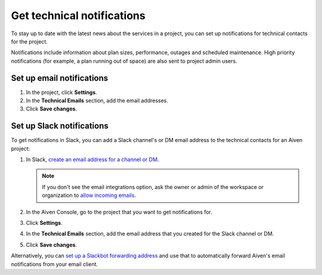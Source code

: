Get technical notifications
============================

To stay up to date with the latest news about the services in a project, you can set up notifications for technical contacts for the project. 

Notifications include information about plan sizes, performance, outages and scheduled maintenance. High priority notifications (for example, a plan running out of space) are also sent to project admin users.

Set up email notifications
"""""""""""""""""""""""""""

#. In the project, click **Settings**.

#. In the **Technical Emails** section, add the email addresses.

#. Click **Save changes**. 

Set up Slack notifications
"""""""""""""""""""""""""""

To get notifications in Slack, you can add a Slack channel's or DM email address to the technical contacts for an Aiven project:

#. In Slack, `create an email address for a channel or DM <https://slack.com/help/articles/206819278-Send-emails-to-Slack#h_01F4WDZG8RTCTNAMR4KJ7D419V>`_.

   .. note::
       If you don't see the email integrations option, ask the owner or admin of the workspace or organization to `allow incoming emails <https://slack.com/help/articles/360053335433-Manage-incoming-emails-for-your-workspace-or-organization#manage-incoming-emails>`_.

#. In the Aiven Console, go to the project that you want to get notifications for.

#. Click **Settings**.

#. In the **Technical Emails** section, add the email address that you created for the Slack channel or  DM.                


#. Click **Save changes**. 

Alternatively, you can `set up a Slackbot forwarding address <https://slack.com/help/articles/206819278-Send-emails-to-Slack#h_01F4WE06MBF06BBHQNZ1G0H2K5>`_ and use that to automatically forward Aiven's email notifications from your email client.